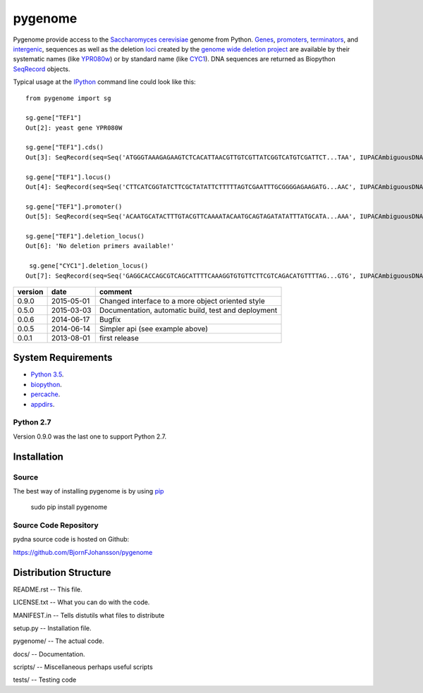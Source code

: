========
pygenome
========

.. image:: https://travis-ci.org/BjornFJohansson/pygenome.svg 
    :target: https://travis-ci.org/BjornFJohansson/pygenome
    
.. image:: https://coveralls.io/repos/BjornFJohansson/pygenome/badge.svg?branch=master 
    :target: https://coveralls.io/r/BjornFJohansson/pygenome?branch=master
  
.. image:: https://readthedocs.org/projects/pygenome/badge/?version=latest
    :target: https://readthedocs.org/projects/pygenome/?badge=latest
    :alt: Documentation Status
    
.. image:: https://badge.fury.io/py/pygenome.svg
    :target: http://badge.fury.io/py/pygenome

Pygenome provide access to the `Saccharomyces cerevisiae <https://microbewiki.kenyon.edu/index.php/Saccharomyces_cerevisiae>`_ genome from 
Python. `Genes <http://en.wikipedia.org/wiki/Gene>`_, `promoters <http://en.wikipedia.org/wiki/Promoter_(genetics)>`_,
`terminators <http://en.wikipedia.org/wiki/Terminator_(genetics)>`_, and 
`intergenic <http://en.wikipedia.org/wiki/Intergenic_region>`_,
sequences as well as the deletion `loci <http://en.wikipedia.org/wiki/Locus_(genetics)>`_ created by the `genome wide deletion project <http://www-sequence.stanford.edu/group/yeast_deletion_project/deletions3.html>`_ 
are available by their systematic names (like `YPR080w <http://www.yeastgenome.org/locus/S000006284/overview>`_) or by 
standard name (like `CYC1 <http://www.yeastgenome.org/locus/S000003809/overview>`_).
DNA sequences are returned as Biopython `SeqRecord <http://biopython.org/wiki/SeqRecord>`_ objects.

Typical usage at the `IPython <http://ipython.org/>`_ command line could look like this::


    from pygenome import sg

    sg.gene["TEF1"]
    Out[2]: yeast gene YPR080W

    sg.gene["TEF1"].cds()
    Out[3]: SeqRecord(seq=Seq('ATGGGTAAAGAGAAGTCTCACATTAACGTTGTCGTTATCGGTCATGTCGATTCT...TAA', IUPACAmbiguousDNA()), id='BK006949.2', name='BK006949', description='BK006949 REGION: 700594..701970', dbxrefs=[])

    sg.gene["TEF1"].locus()
    Out[4]: SeqRecord(seq=Seq('CTTCATCGGTATCTTCGCTATATTCTTTTTAGTCGAATTTGCGGGGAGAAGATG...AAC', IUPACAmbiguousDNA()), id='BK006949.2', name='BK006949', description='BK006949 REGION: 699594..702970', dbxrefs=[])

    sg.gene["TEF1"].promoter()
    Out[5]: SeqRecord(seq=Seq('ACAATGCATACTTTGTACGTTCAAAATACAATGCAGTAGATATATTTATGCATA...AAA', IUPACAmbiguousDNA()), id='YPR079W_YPR080W', name='.', description='BK006949 REGION: 700015..700593', dbxrefs=[])

    sg.gene["TEF1"].deletion_locus()
    Out[6]: 'No deletion primers available!'

     sg.gene["CYC1"].deletion_locus()
    Out[7]: SeqRecord(seq=Seq('GAGGCACCAGCGTCAGCATTTTCAAAGGTGTGTTCTTCGTCAGACATGTTTTAG...GTG', IUPACAmbiguousDNA()), id='yjr048w::KanMX4 locus with 1000 bp up and 1000 bp downstream DNA', name='yjr048w::KanMX4', description='<unknown description>', dbxrefs=[])




=======   ========== =============================================================
version   date       comment
=======   ========== =============================================================
0.9.0     2015-05-01 Changed interface to a more object oriented style

0.5.0     2015-03-03 Documentation, automatic build, test and deployment

0.0.6     2014-06-17 Bugfix

0.0.5     2014-06-14 Simpler api (see example above)

0.0.1     2013-08-01 first release
=======   ========== =============================================================


System Requirements
===================

- `Python 3.5 <http://www.python.org>`_.

- `biopython <http://pypi.python.org/pypi/biopython>`_.

- `percache  <http://pypi.python.org/pypi/percache>`_.

- `appdirs <http://pypi.python.org/pypi/appdirs>`_.

Python 2.7
----------

Version 0.9.0 was the last one to support Python 2.7.

Installation
============

Source
------

The best way of installing pygenome is by using `pip <https://packaging.python.org/en/latest/installing.html#installing-from-pypi>`_

    sudo pip install pygenome


Source Code Repository
----------------------

pydna source code is hosted on Github:

https://github.com/BjornFJohansson/pygenome


Distribution Structure
======================

README.rst          -- This file.

LICENSE.txt         -- What you can do with the code.

MANIFEST.in         -- Tells distutils what files to distribute

setup.py            -- Installation file.

pygenome/           -- The actual code.

docs/               -- Documentation.

scripts/            -- Miscellaneous perhaps useful scripts

tests/              -- Testing code
